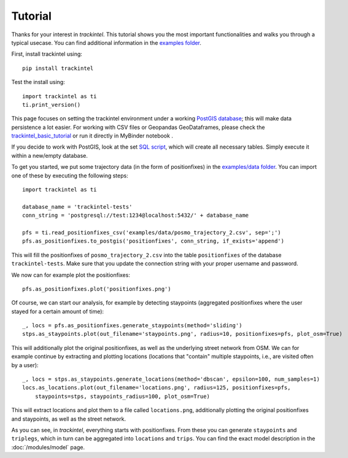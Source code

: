 Tutorial
********

Thanks for your interest in *trackintel*. This tutorial shows you the most important 
functionalities and walks you through a typical usecase. You can find additional information
in the `examples folder <https://github.com/mie-lab/trackintel/tree/master/examples>`_. 

.. highlight:: python

First, install trackintel using::

    pip install trackintel

Test the install using::

    import trackintel as ti
    ti.print_version()

This page focuses on setting the trackintel environment under a working 
`PostGIS database <https://postgis.net/>`_; this will make data persistence a lot easier. 
For working with CSV files or Geopandas GeoDataframes, please check the 
`trackintel_basic_tutorial <https://github.com/mie-lab/trackintel/blob/master/examples/trackintel_basic_tutorial.ipynb>`_
or run it directly in MyBinder notebook |MyBinder|.

.. |MyBinder| image:: https://mybinder.org/badge_logo.svg 
    :target: https://mybinder.org/v2/gh/mie-lab/trackintel/HEAD?filepath=%2Fexamples%2Ftrackintel_basic_tutorial.ipynb

If you decide to work with PostGIS, look at the set `SQL script 
<https://github.com/mie-lab/trackintel/blob/master/sql/create_tables_pg.sql>`_, which
will create all necessary tables. Simply execute it within a new/empty database.

To get you started, we put some trajectory data (in the form of positionfixes) in the 
`examples/data folder <https://github.com/mie-lab/trackintel/tree/master/examples/data>`_.
You can import one of these by executing the following steps::

    import trackintel as ti

    database_name = 'trackintel-tests'
    conn_string = 'postgresql://test:1234@localhost:5432/' + database_name

    pfs = ti.read_positionfixes_csv('examples/data/posmo_trajectory_2.csv', sep=';')
    pfs.as_positionfixes.to_postgis('positionfixes', conn_string, if_exists='append')

This will fill the positionfixes of ``posmo_trajectory_2.csv`` into the table
``positionfixes`` of the database ``trackintel-tests``. Make sure that you update the
connection string with your proper username and password. 

We now can for example plot the positionfixes::

    pfs.as_positionfixes.plot('positionfixes.png')

Of course, we can start our analysis, for example by detecting staypoints (aggregated positionfixes 
where the user stayed for a certain amount of time)::

    _, locs = pfs.as_positionfixes.generate_staypoints(method='sliding')
    stps.as_staypoints.plot(out_filename='staypoints.png', radius=10, positionfixes=pfs, plot_osm=True)

This will additionally plot the original positionfixes, as well as the underlying 
street network from OSM. We can for example continue by extracting and plotting locations 
(locations that "contain" multiple staypoints, i.e., are visited often by a user)::

    _, locs = stps.as_staypoints.generate_locations(method='dbscan', epsilon=100, num_samples=1)
    locs.as_locations.plot(out_filename='locations.png', radius=125, positionfixes=pfs, 
        staypoints=stps, staypoints_radius=100, plot_osm=True)
    
This will extract locations and plot them to a file called ``locations.png``, additionally 
plotting the original positionfixes and staypoints, as well as the street network.

As you can see, in *trackintel*, everything starts with positionfixes. From these 
you can generate ``staypoints`` and ``triplegs``, which in turn can be aggregated into
``locations`` and ``trips``. You can find the exact model description in the 
:doc:`/modules/model` page.
